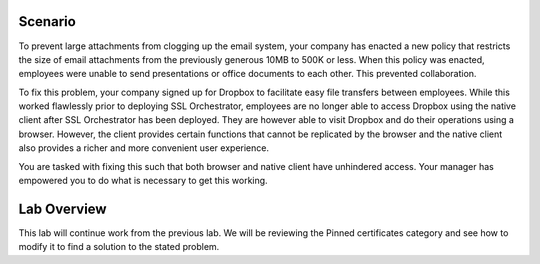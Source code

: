 Scenario
--------

To prevent large attachments from clogging up the email system, your company has enacted a new policy that restricts the size of email attachments from the previously generous 10MB to 500K or less. When this policy was enacted, employees were unable to send presentations or office documents to each other. This prevented collaboration.

To fix this problem, your company signed up for Dropbox to facilitate easy file transfers between employees. While this worked flawlessly prior to deploying SSL Orchestrator, employees are no longer able to access Dropbox using the native client after SSL Orchestrator has been deployed. They are however able to visit Dropbox and do their operations using a browser. However, the client provides certain functions that cannot be replicated by the browser and the native client also provides a richer and more convenient user experience.

You are tasked with fixing this such that both browser and native client have unhindered access. Your manager has empowered you to do what is necessary to get this working.

Lab Overview
------------

This lab will continue work from the previous lab. We will be reviewing the Pinned certificates category and see how to modify it to find a solution to the stated problem.